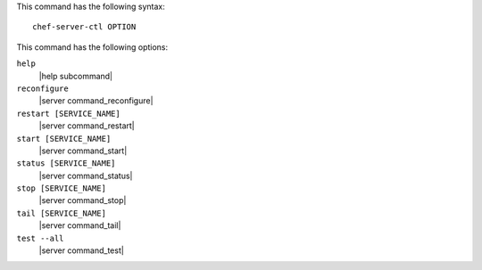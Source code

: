 .. The contents of this file are included in multiple topics.
.. This file describes a command or a sub-command for Knife.
.. This file should not be changed in a way that hinders its ability to appear in multiple documentation sets.


This command has the following syntax::

   chef-server-ctl OPTION

This command has the following options:

``help``
   |help subcommand|

``reconfigure``
   |server command_reconfigure|

``restart [SERVICE_NAME]``
   |server command_restart|

``start [SERVICE_NAME]``
   |server command_start|

``status [SERVICE_NAME]``
   |server command_status|

``stop [SERVICE_NAME]``
   |server command_stop|

``tail [SERVICE_NAME]``
   |server command_tail|

``test --all``
   |server command_test|
